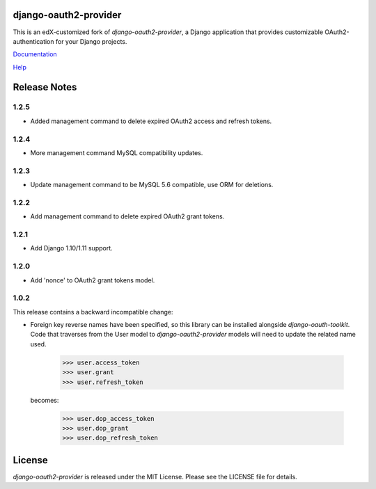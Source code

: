 django-oauth2-provider
======================

.. image:: https://travis-ci.org/edx/django-oauth2-provider.svg?branch=edx
    :target: https://travis-ci.org/edx/django-oauth2-provider

.. image:: http://codecov.io/github/edx/django-oauth2-provider/coverage.svg?branch=edx
    :target: http://codecov.io/github/edx/django-oauth2-provider?branch=edx

This is an edX-customized fork of *django-oauth2-provider*, a Django application that provides
customizable OAuth2\-authentication for your Django projects.

`Documentation <http://readthedocs.org/docs/django-oauth2-provider/en/latest/>`_

`Help <https://groups.google.com/d/forum/django-oauth2-provider>`_

Release Notes
=============
1.2.5
-----
* Added management command to delete expired OAuth2 access and refresh tokens.

1.2.4
-----
* More management command MySQL compatibility updates.

1.2.3
-----
* Update management command to be MySQL 5.6 compatible, use ORM for deletions.

1.2.2
-----
* Add management command to delete expired OAuth2 grant tokens.

1.2.1
-----
* Add Django 1.10/1.11 support.

1.2.0
-----
* Add 'nonce' to OAuth2 grant tokens model.

1.0.2
-----

This release contains a backward incompatible change:

* Foreign key reverse names have been specified, so this library can be
  installed alongside `django-oauth-toolkit`.  Code that traverses from
  the User model to `django-oauth2-provider` models will need to update the
  related name used.

      >>> user.access_token
      >>> user.grant
      >>> user.refresh_token

  becomes:

      >>> user.dop_access_token
      >>> user.dop_grant
      >>> user.dop_refresh_token

License
=======

*django-oauth2-provider* is released under the MIT License. Please see the LICENSE file for details.
